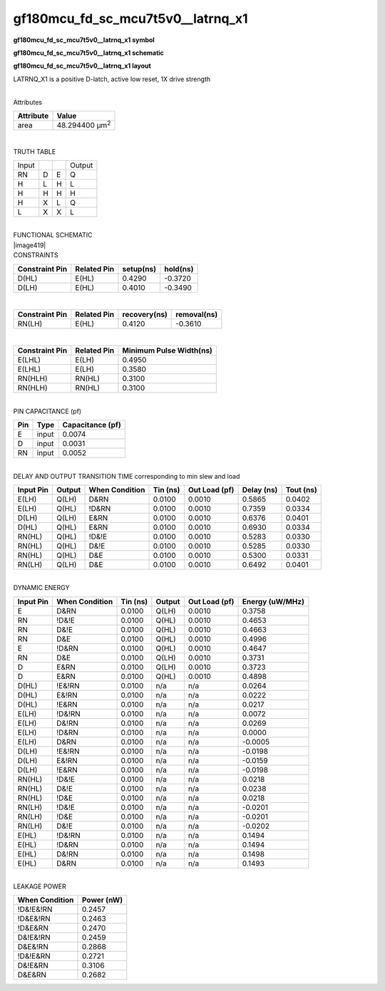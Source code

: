 =======================================
gf180mcu_fd_sc_mcu7t5v0__latrnq_x1
=======================================

**gf180mcu_fd_sc_mcu7t5v0__latrnq_x1 symbol**

.. image:: gf180mcu_fd_sc_mcu7t5v0__latrnq_1.symbol.png
    :height: 250px
    :width: 400 px
    :align: center
    :alt: gf180mcu_fd_sc_mcu7t5v0__latrnq_x1 symbol

**gf180mcu_fd_sc_mcu7t5v0__latrnq_x1 schematic**

.. image:: gf180mcu_fd_sc_mcu7t5v0__latrnq_1.schematic.png
    :height: 300px
    :width: 500 px
    :align: center
    :alt: gf180mcu_fd_sc_mcu7t5v0__latrnq_x1 schematic

**gf180mcu_fd_sc_mcu7t5v0__latrnq_x1 layout**

.. image:: gf180mcu_fd_sc_mcu7t5v0__latrnq_1.layout.png
    :height: 400px
    :width: 700 px
    :align: center
    :alt: gf180mcu_fd_sc_mcu7t5v0__latrnq_x1 layout



LATRNQ_X1 is a positive D-latch, active low reset, 1X drive strength

|
| Attributes

============= ======================
**Attribute** **Value**
area          48.294400 µm\ :sup:`2`
============= ======================

|

TRUTH TABLE

===== = = ======
Input     Output
RN    D E Q
H     L H L
H     H H H
H     X L Q
L     X X L
===== = = ======

|
| FUNCTIONAL SCHEMATIC
| |image419|
| CONSTRAINTS

================== =============== ============= ============
**Constraint Pin** **Related Pin** **setup(ns)** **hold(ns)**
D(HL)              E(HL)           0.4290        -0.3720
D(LH)              E(HL)           0.4010        -0.3490
================== =============== ============= ============

|

================== =============== ================ ===============
**Constraint Pin** **Related Pin** **recovery(ns)** **removal(ns)**
RN(LH)             E(HL)           0.4120           -0.3610
================== =============== ================ ===============

|

================== =============== ===========================
**Constraint Pin** **Related Pin** **Minimum Pulse Width(ns)**
E(LHL)             E(LH)           0.4950
E(LHL)             E(LH)           0.3580
RN(HLH)            RN(HL)          0.3100
RN(HLH)            RN(HL)          0.3100
================== =============== ===========================

|
| PIN CAPACITANCE (pf)

======= ======== ====================
**Pin** **Type** **Capacitance (pf)**
E       input    0.0074
D       input    0.0031
RN      input    0.0052
======= ======== ====================

|
| DELAY AND OUTPUT TRANSITION TIME corresponding to min slew and load

+---------------+------------+--------------------+--------------+-------------------+----------------+---------------+
| **Input Pin** | **Output** | **When Condition** | **Tin (ns)** | **Out Load (pf)** | **Delay (ns)** | **Tout (ns)** |
+---------------+------------+--------------------+--------------+-------------------+----------------+---------------+
| E(LH)         | Q(LH)      | D&RN               | 0.0100       | 0.0010            | 0.5865         | 0.0402        |
+---------------+------------+--------------------+--------------+-------------------+----------------+---------------+
| E(LH)         | Q(HL)      | !D&RN              | 0.0100       | 0.0010            | 0.7359         | 0.0334        |
+---------------+------------+--------------------+--------------+-------------------+----------------+---------------+
| D(LH)         | Q(LH)      | E&RN               | 0.0100       | 0.0010            | 0.6376         | 0.0401        |
+---------------+------------+--------------------+--------------+-------------------+----------------+---------------+
| D(HL)         | Q(HL)      | E&RN               | 0.0100       | 0.0010            | 0.6930         | 0.0334        |
+---------------+------------+--------------------+--------------+-------------------+----------------+---------------+
| RN(HL)        | Q(HL)      | !D&!E              | 0.0100       | 0.0010            | 0.5283         | 0.0330        |
+---------------+------------+--------------------+--------------+-------------------+----------------+---------------+
| RN(HL)        | Q(HL)      | D&!E               | 0.0100       | 0.0010            | 0.5285         | 0.0330        |
+---------------+------------+--------------------+--------------+-------------------+----------------+---------------+
| RN(HL)        | Q(HL)      | D&E                | 0.0100       | 0.0010            | 0.5300         | 0.0331        |
+---------------+------------+--------------------+--------------+-------------------+----------------+---------------+
| RN(LH)        | Q(LH)      | D&E                | 0.0100       | 0.0010            | 0.6492         | 0.0401        |
+---------------+------------+--------------------+--------------+-------------------+----------------+---------------+

|
| DYNAMIC ENERGY

+---------------+--------------------+--------------+------------+-------------------+---------------------+
| **Input Pin** | **When Condition** | **Tin (ns)** | **Output** | **Out Load (pf)** | **Energy (uW/MHz)** |
+---------------+--------------------+--------------+------------+-------------------+---------------------+
| E             | D&RN               | 0.0100       | Q(LH)      | 0.0010            | 0.3758              |
+---------------+--------------------+--------------+------------+-------------------+---------------------+
| RN            | !D&!E              | 0.0100       | Q(HL)      | 0.0010            | 0.4653              |
+---------------+--------------------+--------------+------------+-------------------+---------------------+
| RN            | D&!E               | 0.0100       | Q(HL)      | 0.0010            | 0.4663              |
+---------------+--------------------+--------------+------------+-------------------+---------------------+
| RN            | D&E                | 0.0100       | Q(HL)      | 0.0010            | 0.4996              |
+---------------+--------------------+--------------+------------+-------------------+---------------------+
| E             | !D&RN              | 0.0100       | Q(HL)      | 0.0010            | 0.4647              |
+---------------+--------------------+--------------+------------+-------------------+---------------------+
| RN            | D&E                | 0.0100       | Q(LH)      | 0.0010            | 0.3731              |
+---------------+--------------------+--------------+------------+-------------------+---------------------+
| D             | E&RN               | 0.0100       | Q(LH)      | 0.0010            | 0.3723              |
+---------------+--------------------+--------------+------------+-------------------+---------------------+
| D             | E&RN               | 0.0100       | Q(HL)      | 0.0010            | 0.4898              |
+---------------+--------------------+--------------+------------+-------------------+---------------------+
| D(HL)         | !E&!RN             | 0.0100       | n/a        | n/a               | 0.0264              |
+---------------+--------------------+--------------+------------+-------------------+---------------------+
| D(HL)         | E&!RN              | 0.0100       | n/a        | n/a               | 0.0222              |
+---------------+--------------------+--------------+------------+-------------------+---------------------+
| D(HL)         | !E&RN              | 0.0100       | n/a        | n/a               | 0.0217              |
+---------------+--------------------+--------------+------------+-------------------+---------------------+
| E(LH)         | !D&!RN             | 0.0100       | n/a        | n/a               | 0.0072              |
+---------------+--------------------+--------------+------------+-------------------+---------------------+
| E(LH)         | D&!RN              | 0.0100       | n/a        | n/a               | 0.0269              |
+---------------+--------------------+--------------+------------+-------------------+---------------------+
| E(LH)         | !D&RN              | 0.0100       | n/a        | n/a               | 0.0000              |
+---------------+--------------------+--------------+------------+-------------------+---------------------+
| E(LH)         | D&RN               | 0.0100       | n/a        | n/a               | -0.0005             |
+---------------+--------------------+--------------+------------+-------------------+---------------------+
| D(LH)         | !E&!RN             | 0.0100       | n/a        | n/a               | -0.0198             |
+---------------+--------------------+--------------+------------+-------------------+---------------------+
| D(LH)         | E&!RN              | 0.0100       | n/a        | n/a               | -0.0159             |
+---------------+--------------------+--------------+------------+-------------------+---------------------+
| D(LH)         | !E&RN              | 0.0100       | n/a        | n/a               | -0.0198             |
+---------------+--------------------+--------------+------------+-------------------+---------------------+
| RN(HL)        | !D&!E              | 0.0100       | n/a        | n/a               | 0.0218              |
+---------------+--------------------+--------------+------------+-------------------+---------------------+
| RN(HL)        | D&!E               | 0.0100       | n/a        | n/a               | 0.0238              |
+---------------+--------------------+--------------+------------+-------------------+---------------------+
| RN(HL)        | !D&E               | 0.0100       | n/a        | n/a               | 0.0218              |
+---------------+--------------------+--------------+------------+-------------------+---------------------+
| RN(LH)        | !D&!E              | 0.0100       | n/a        | n/a               | -0.0201             |
+---------------+--------------------+--------------+------------+-------------------+---------------------+
| RN(LH)        | !D&E               | 0.0100       | n/a        | n/a               | -0.0201             |
+---------------+--------------------+--------------+------------+-------------------+---------------------+
| RN(LH)        | D&!E               | 0.0100       | n/a        | n/a               | -0.0202             |
+---------------+--------------------+--------------+------------+-------------------+---------------------+
| E(HL)         | !D&!RN             | 0.0100       | n/a        | n/a               | 0.1494              |
+---------------+--------------------+--------------+------------+-------------------+---------------------+
| E(HL)         | !D&RN              | 0.0100       | n/a        | n/a               | 0.1494              |
+---------------+--------------------+--------------+------------+-------------------+---------------------+
| E(HL)         | D&!RN              | 0.0100       | n/a        | n/a               | 0.1498              |
+---------------+--------------------+--------------+------------+-------------------+---------------------+
| E(HL)         | D&RN               | 0.0100       | n/a        | n/a               | 0.1493              |
+---------------+--------------------+--------------+------------+-------------------+---------------------+

|
| LEAKAGE POWER

================== ==============
**When Condition** **Power (nW)**
!D&!E&!RN          0.2457
!D&E&!RN           0.2463
!D&E&RN            0.2470
D&!E&!RN           0.2459
D&E&!RN            0.2868
!D&!E&RN           0.2721
D&!E&RN            0.3106
D&E&RN             0.2682
================== ==============

